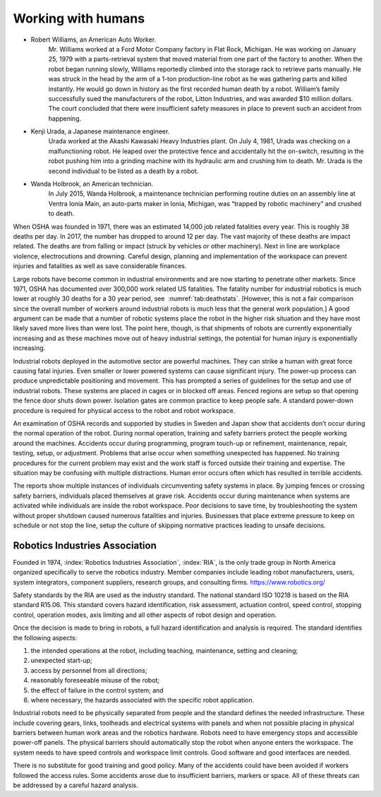 Working with humans
-------------------

* Robert Williams, an American Auto Worker.
    Mr. Williams worked at a Ford Motor Company factory in Flat Rock,
    Michigan. He was working on January 25, 1979 with a parts-retrieval
    system that moved material from one part of the factory to another.
    When the robot began running slowly, Williams reportedly climbed
    into the storage rack to retrieve parts manually. He was struck in
    the head by the arm of a 1-ton production-line robot as he was
    gathering parts and killed instantly. He would go down in history as
    the first recorded human death by a robot. William’s family
    successfully sued the manufacturers of the robot, Litton Industries,
    and was awarded $10 million dollars. The court concluded that there
    were insufficient safety measures in place to prevent such an
    accident from happening.

* Kenji Urada, a Japanese maintenance engineer.
    Urada worked at the Akashi Kawasaki Heavy Industries plant. On July
    4, 1981, Urada was checking on a malfunctioning robot. He leaped
    over the protective fence and accidentally hit the on-switch,
    resulting in the robot pushing him into a grinding machine with its
    hydraulic arm and crushing him to death. Mr. Urada is the second
    individual to be listed as a death by a robot.

* Wanda Holbrook, an American technician.
    In July 2015, Wanda Holbrook, a maintenance technician performing
    routine duties on an assembly line at Ventra Ionia Main, an
    auto-parts maker in Ionia, Michigan, was “trapped by robotic
    machinery” and crushed to death.

When OSHA was founded in 1971, there was an estimated 14,000 job related
fatalities every year. This is roughly 38 deaths per day. In 2017, the
number has dropped to around 12 per day. The vast majority of these
deaths are impact related. The deaths are from falling or impact (struck
by vehicles or other machinery). Next in line are workplace violence,
electrocutions and drowning. Careful design, planning and implementation
of the workspace can prevent injuries and fatalities as well as save
considerable finances.

Large robots have become common in industrial environments and are now
starting to penetrate other markets. Since 1971, OSHA has documented
over 300,000 work related US fatalities. The fatality number for
industrial robotics is much lower at roughly 30 deaths for a 30 year
period, see  :numref:`tab:deathstats`. [However,
this is not a fair comparison since the overall number of workers around
industrial robots is much less that the general work population.] A good
argument can be made that a number of robotic systems place the robot in
the higher risk situation and they have most likely saved more lives
than were lost. The point here, though, is that shipments of robots are
currently exponentially increasing and as these machines move out of
heavy industrial settings, the potential for human injury is
exponentially increasing.

Industrial robots deployed in the automotive sector are powerful
machines. They can strike a human with great force causing fatal
injuries. Even smaller or lower powered systems can cause significant
injury. The power-up process can produce unpredictable positioning and
movement. This has prompted a series of guidelines for the setup and use
of industrial robots. These systems are placed in cages or in blocked
off areas. Fenced regions are setup so that opening the fence door shuts
down power. Isolation gates are common practice to keep people safe. A
standard power-down procedure is required for physical access to the
robot and robot workspace.

An examination of OSHA records and supported by studies in Sweden and
Japan show that accidents don’t occur during the normal operation of the
robot. During normal operation, training and safety barriers protect the
people working around the machines. Accidents occur during programming,
program touch-up or refinement, maintenance, repair, testing, setup, or
adjustment. Problems that arise occur when something unexpected has
happened. No training procedures for the current problem may exist and
the work staff is forced outside their training and expertise. The
situation may be confusing with multiple distractions. Human error
occurs often which has resulted in terrible accidents.

The reports show multiple instances of individuals circumventing safety
systems in place. By jumping fences or crossing safety barriers,
individuals placed themselves at grave risk. Accidents occur during
maintenance when systems are activated while individuals are inside the
robot workspace. Poor decisions to save time, by troubleshooting the
system without proper shutdown caused numerous fatalities and injuries.
Businesses that place extreme pressure to keep on schedule or not stop
the line, setup the culture of skipping normative practices leading to
unsafe decisions.

Robotics Industries Association
^^^^^^^^^^^^^^^^^^^^^^^^^^^^^^^

Founded in 1974, :index:`Robotics Industries Association`, :index:`RIA`,
is the only trade group in North America organized
specifically to serve the robotics industry. Member companies include
leading robot manufacturers, users, system integrators, component
suppliers, research groups, and consulting firms.
https://www.robotics.org/

Safety standards by the RIA are used as the industry standard. The
national standard ISO 10218 is based on the RIA standard R15.06. This
standard covers hazard identification, risk assessment, actuation
control, speed control, stopping control, operation modes, axis limiting
and all other aspects of robot design and operation.

Once the decision is made to bring in robots, a full hazard
identification and analysis is required. The standard identifies the
following aspects:

#. the intended operations at the robot, including teaching,
   maintenance, setting and cleaning;

#. unexpected start-up;

#. access by personnel from all directions;

#. reasonably foreseeable misuse of the robot;

#. the effect of failure in the control system; and

#. where necessary, the hazards associated with the specific robot
   application.

Industrial robots need to be physically separated from people and the
standard defines the needed infrastructure. These include covering
gears, links, toolheads and electrical systems with panels and when not
possible placing in physical barriers between human work areas and the
robotics hardware. Robots need to have emergency stops and accessible
power-off panels. The physical barriers should automatically stop the
robot when anyone enters the workspace. The system needs to have speed
controls and workspace limit controls. Good software and good interfaces
are needed.

There is no substitute for good training and good policy. Many of the
accidents could have been avoided if workers followed the access rules.
Some accidents arose due to insufficient barriers, markers or space. All
of these threats can be addressed by a careful hazard analysis.
